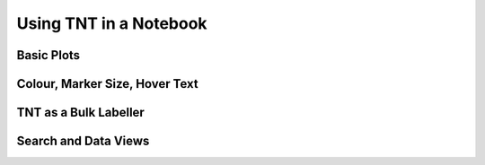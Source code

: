Using TNT in a Notebook
=======================

Basic Plots
-----------

Colour, Marker Size, Hover Text
-------------------------------

TNT as a Bulk Labeller
----------------------

Search and Data Views
---------------------
